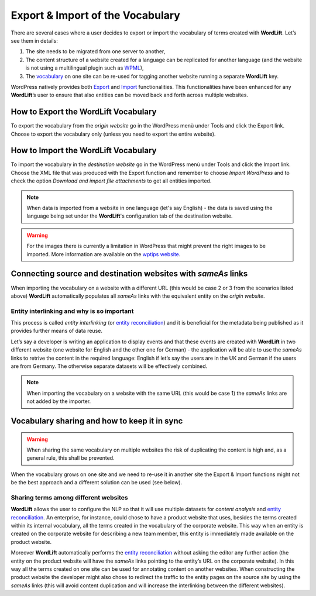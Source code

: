 Export & Import of the Vocabulary
========

There are several cases where a user decides to export or import the vocabulary of terms created with **WordLift**. Let’s see them in details: 

1. The site needs to be migrated from one server to another,
2. The content structure of a website created for a language can be replicated for another language (and the website is not using a multilingual plugin such as `WPML <https://wpml.org/>`_), 
3. The `vocabulary <key-concepts.html#vocabulary>`_ on one site can be re-used for tagging another website running a separate **WordLift** key. 

WordPress natively provides both `Export <https://codex.wordpress.org/Tools_Export_Screen>`_ and `Import <https://codex.wordpress.org/Tools_Import_Screen>`_ functionalities. This functionalities have been enhanced for any **WordLift**’s user to ensure that also entities can be moved back and forth across multiple websites. 

How to Export the **WordLift** Vocabulary
_____________

To export the vocabulary from the *origin website* go in the WordPress menù under Tools and click the Export link. Choose to export the vocabulary only (unless you need to export the entire website). 

How to Import the **WordLift** Vocabulary
_____________

To import the vocabulary in the *destination website* go in the WordPress menù under Tools and click the Import link. Choose the XML file that was produced with the Export function and remember to choose *Import WordPress* and to check the option *Download and import file attachments* to get all entities imported.

.. note::

	When data is imported from a website in one language (let's say English) - the data is saved using the language being set under the **WordLift**'s configuration tab of the destination website.      

.. warning::

	For the images there is currently a limitation in WordPress that might prevent the right images to be imported. More information are available on the `wptips website <http://wptips.me/how-to-import-images-when-importing-posts-from-a-wordpress-export-file/>`_.

Connecting source and destination websites with *sameAs* links
_____________

When importing the vocabulary on a website with a different URL (this would be case 2 or 3 from the scenarios listed above) **WordLift** automatically populates all *sameAs* links with the equivalent entity on the *origin website*. 

Entity interlinking and why is so important
--------------

This process is called *entity interlinking* (or `entity reconciliation <key-concepts.html#reconciliation>`_) and it is beneficial for the metadata being published as it provides further means of data reuse.

Let’s say a developer is writing an application to display events and that these events are created with **WordLift** in two different website (one website for English and the other one for German) - the application will be able to use the *sameAs* links to retrive the content in the required language: English if let’s say the users are in the UK and German if the users are from Germany. The otherwise separate datasets will be effectively combined.    

.. note::

	When importing the vocabulary on a website with the same URL (this would be case 1) the *sameAs* links are not added by the importer. 

Vocabulary sharing and how to keep it in sync
_____________

.. warning::

	When sharing the same vocabulary on multiple websites the risk of duplicating the content is high and, as a general rule, this shall be prevented. 

When the vocabulary grows on one site and we need to re-use it in another site the Export & Import functions might not be the best approach and a different solution can be used (see below).  

Sharing terms among different websites 
--------------

**WordLift** allows the user to configure the NLP so that it will use multiple datasets for *content analysis* and `entity reconciliation <key-concepts.html#reconciliation>`_. An enterprise, for instance, could chose to have a product website that uses, besides the terms created within its internal vocabulary, all the terms created in the vocabulary of the corporate website. This way when an entity is created on the corporate website for describing a new team member, this entity is immediately made available on the product website. 

Moreover **WordLift** automatically performs the `entity reconciliation <key-concepts.html#reconciliation>`_ without asking the editor any further action (the entity on the product website will have the *sameAs* links pointing to the entity’s URL on the corporate website). In this way all the terms created on one site can be used for annotating content on another websites. When constructing the product website the developer might also chose to redirect the traffic to the entity pages on the source site by using the *sameAs* links (this will avoid content duplication and will increase the interlinking between the different websites).
       
